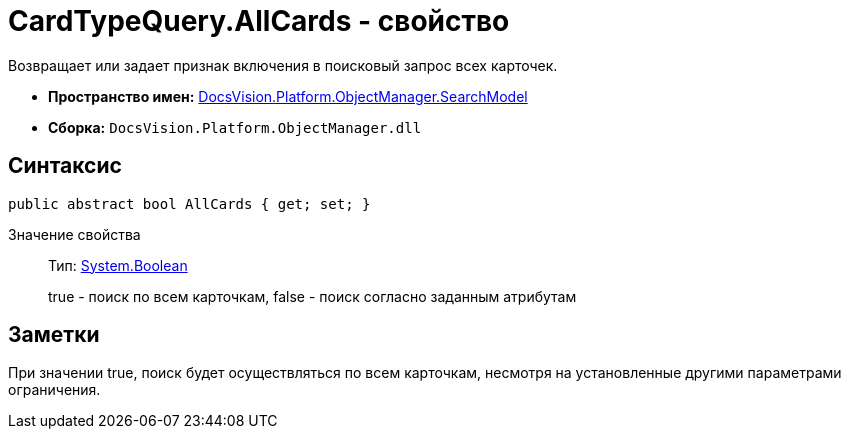 = CardTypeQuery.AllCards - свойство

Возвращает или задает признак включения в поисковый запрос всех карточек.

* *Пространство имен:* xref:api/DocsVision/Platform/ObjectManager/SearchModel/SearchModel_NS.adoc[DocsVision.Platform.ObjectManager.SearchModel]
* *Сборка:* `DocsVision.Platform.ObjectManager.dll`

== Синтаксис

[source,csharp]
----
public abstract bool AllCards { get; set; }
----

Значение свойства::
Тип: http://msdn.microsoft.com/ru-ru/library/system.boolean.aspx[System.Boolean]
+
true - поиск по всем карточкам, false - поиск согласно заданным атрибутам

== Заметки

При значении true, поиск будет осуществляться по всем карточкам, несмотря на установленные другими параметрами ограничения.
